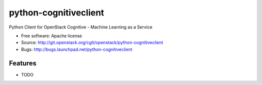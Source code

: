 ===============================
python-cognitiveclient
===============================

Python Client for OpenStack Cognitive - Machine Learning as a Service

* Free software: Apache license
* Source: http://git.openstack.org/cgit/openstack/python-cognitiveclient
* Bugs: http://bugs.launchpad.net/python-cognitiveclient

Features
--------

* TODO
